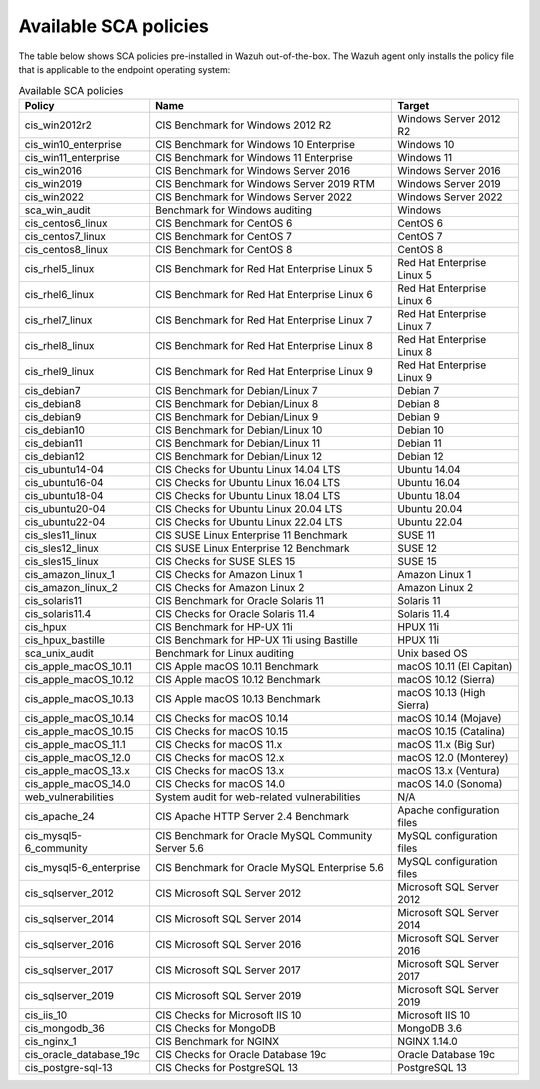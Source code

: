 
.. Copyright (C) 2015, Wazuh, Inc.

.. meta::
  :description: Check out this section of our documentation to learn about Available SCA policies in Wazuh.


Available SCA policies
======================

The table below shows SCA policies pre-installed in Wazuh out-of-the-box. The Wazuh agent only installs the policy file that is applicable to the endpoint operating system:

.. table:: Available SCA policies
    :widths: auto
    :name: available_sca_policies

    +-----------------------------+------------------------------------------------------------+-------------------------------+
    | Policy                      | Name                                                       | Target                        |
    +=============================+============================================================+===============================+
    | cis_win2012r2               |  CIS Benchmark for Windows 2012 R2                         | Windows Server 2012 R2        |
    +-----------------------------+------------------------------------------------------------+-------------------------------+
    | cis_win10_enterprise        |  CIS Benchmark for Windows 10 Enterprise                   | Windows 10                    |
    +-----------------------------+------------------------------------------------------------+-------------------------------+
    | cis_win11_enterprise        |  CIS Benchmark for Windows 11 Enterprise                   | Windows 11                    |
    +-----------------------------+------------------------------------------------------------+-------------------------------+    
    | cis_win2016                 |  CIS Benchmark for Windows Server 2016                     | Windows Server 2016           |
    +-----------------------------+------------------------------------------------------------+-------------------------------+
    | cis_win2019                 |  CIS Benchmark for Windows Server 2019 RTM                 | Windows Server 2019           |
    +-----------------------------+------------------------------------------------------------+-------------------------------+
    | cis_win2022                 |  CIS Benchmark for Windows Server 2022                     | Windows Server 2022           |
    +-----------------------------+------------------------------------------------------------+-------------------------------+
    | sca_win_audit               |  Benchmark for Windows auditing                            | Windows                       |
    +-----------------------------+------------------------------------------------------------+-------------------------------+
    | cis_centos6_linux           |  CIS Benchmark for CentOS 6                                | CentOS 6                      |
    +-----------------------------+------------------------------------------------------------+-------------------------------+
    | cis_centos7_linux           |  CIS Benchmark for CentOS 7                                | CentOS 7                      |
    +-----------------------------+------------------------------------------------------------+-------------------------------+
    | cis_centos8_linux           |  CIS Benchmark for CentOS 8                                | CentOS 8                      |
    +-----------------------------+------------------------------------------------------------+-------------------------------+
    | cis_rhel5_linux             |  CIS Benchmark for Red Hat Enterprise Linux 5              | Red Hat Enterprise Linux 5    |
    +-----------------------------+------------------------------------------------------------+-------------------------------+
    | cis_rhel6_linux             |  CIS Benchmark for Red Hat Enterprise Linux 6              | Red Hat Enterprise Linux 6    |
    +-----------------------------+------------------------------------------------------------+-------------------------------+
    | cis_rhel7_linux             |  CIS Benchmark for Red Hat Enterprise Linux 7              | Red Hat Enterprise Linux 7    |
    +-----------------------------+------------------------------------------------------------+-------------------------------+
    | cis_rhel8_linux             |  CIS Benchmark for Red Hat Enterprise Linux 8              | Red Hat Enterprise Linux 8    |
    +-----------------------------+------------------------------------------------------------+-------------------------------+
    | cis_rhel9_linux             |  CIS Benchmark for Red Hat Enterprise Linux 9              | Red Hat Enterprise Linux 9    |
    +-----------------------------+------------------------------------------------------------+-------------------------------+    
    | cis_debian7                 |  CIS Benchmark for Debian/Linux 7                          | Debian 7                      |
    +-----------------------------+------------------------------------------------------------+-------------------------------+
    | cis_debian8                 |  CIS Benchmark for Debian/Linux 8                          | Debian 8                      |
    +-----------------------------+------------------------------------------------------------+-------------------------------+
    | cis_debian9                 |  CIS Benchmark for Debian/Linux 9                          | Debian 9                      |
    +-----------------------------+------------------------------------------------------------+-------------------------------+
    | cis_debian10                |  CIS Benchmark for Debian/Linux 10                         | Debian 10                     |
    +-----------------------------+------------------------------------------------------------+-------------------------------+
    | cis_debian11                |  CIS Benchmark for Debian/Linux 11                         | Debian 11                     |
    +-----------------------------+------------------------------------------------------------+-------------------------------+
    | cis_debian12                |  CIS Benchmark for Debian/Linux 12                         | Debian 12                     |
    +-----------------------------+------------------------------------------------------------+-------------------------------+
    | cis_ubuntu14-04             |  CIS Checks for Ubuntu Linux 14.04 LTS                     | Ubuntu 14.04                  |
    +-----------------------------+------------------------------------------------------------+-------------------------------+
    | cis_ubuntu16-04             |  CIS Checks for Ubuntu Linux 16.04 LTS                     | Ubuntu 16.04                  |
    +-----------------------------+------------------------------------------------------------+-------------------------------+
    | cis_ubuntu18-04             |  CIS Checks for Ubuntu Linux 18.04 LTS                     | Ubuntu 18.04                  |
    +-----------------------------+------------------------------------------------------------+-------------------------------+
    | cis_ubuntu20-04             |  CIS Checks for Ubuntu Linux 20.04 LTS                     | Ubuntu 20.04                  |
    +-----------------------------+------------------------------------------------------------+-------------------------------+
    | cis_ubuntu22-04             |  CIS Checks for Ubuntu Linux 22.04 LTS                     | Ubuntu 22.04                  |
    +-----------------------------+------------------------------------------------------------+-------------------------------+
    | cis_sles11_linux            |  CIS SUSE Linux Enterprise 11 Benchmark                    | SUSE 11                       |
    +-----------------------------+------------------------------------------------------------+-------------------------------+
    | cis_sles12_linux            |  CIS SUSE Linux Enterprise 12 Benchmark                    | SUSE 12                       |
    +-----------------------------+------------------------------------------------------------+-------------------------------+
    | cis_sles15_linux            |  CIS Checks for SUSE SLES 15                               | SUSE 15                       |
    +-----------------------------+------------------------------------------------------------+-------------------------------+
    | cis_amazon_linux_1          |  CIS Checks for Amazon Linux 1                             | Amazon Linux 1                |
    +-----------------------------+------------------------------------------------------------+-------------------------------+
    | cis_amazon_linux_2          |  CIS Checks for Amazon Linux 2                             | Amazon Linux 2                |
    +-----------------------------+------------------------------------------------------------+-------------------------------+
    | cis_solaris11               |  CIS Benchmark for Oracle Solaris 11                       | Solaris 11                    |
    +-----------------------------+------------------------------------------------------------+-------------------------------+
    | cis_solaris11.4             |  CIS Checks for Oracle Solaris 11.4                        | Solaris 11.4                  |
    +-----------------------------+------------------------------------------------------------+-------------------------------+
    | cis_hpux                    |  CIS Benchmark for HP-UX 11i                               | HPUX 11i                      |
    +-----------------------------+------------------------------------------------------------+-------------------------------+
    | cis_hpux_bastille           |  CIS Benchmark for HP-UX 11i using Bastille                | HPUX 11i                      |
    +-----------------------------+------------------------------------------------------------+-------------------------------+
    | sca_unix_audit              |  Benchmark for Linux auditing                              | Unix based OS                 |
    +-----------------------------+------------------------------------------------------------+-------------------------------+
    | cis_apple_macOS_10.11       |  CIS Apple macOS 10.11 Benchmark                           | macOS 10.11 (El Capitan)      |
    +-----------------------------+------------------------------------------------------------+-------------------------------+
    | cis_apple_macOS_10.12       |  CIS Apple macOS 10.12 Benchmark                           | macOS 10.12 (Sierra)          |
    +-----------------------------+------------------------------------------------------------+-------------------------------+
    | cis_apple_macOS_10.13       |  CIS Apple macOS 10.13 Benchmark                           | macOS 10.13 (High Sierra)     |
    +-----------------------------+------------------------------------------------------------+-------------------------------+
    | cis_apple_macOS_10.14       |  CIS Checks for macOS 10.14                                | macOS 10.14 (Mojave)          |
    +-----------------------------+------------------------------------------------------------+-------------------------------+
    | cis_apple_macOS_10.15       |  CIS Checks for macOS 10.15                                | macOS 10.15 (Catalina)        |
    +-----------------------------+------------------------------------------------------------+-------------------------------+
    | cis_apple_macOS_11.1        |  CIS Checks for macOS 11.x                                 | macOS 11.x (Big Sur)          |
    +-----------------------------+------------------------------------------------------------+-------------------------------+
    | cis_apple_macOS_12.0        |  CIS Checks for macOS 12.x                                 | macOS 12.0 (Monterey)         |
    +-----------------------------+------------------------------------------------------------+-------------------------------+
    | cis_apple_macOS_13.x        |  CIS Checks for macOS 13.x                                 | macOS 13.x (Ventura)          |
    +-----------------------------+------------------------------------------------------------+-------------------------------+
    | cis_apple_macOS_14.0        |  CIS Checks for macOS 14.0                                 | macOS 14.0 (Sonoma)           |
    +-----------------------------+------------------------------------------------------------+-------------------------------+
    | web_vulnerabilities         |  System audit for web-related vulnerabilities              | N/A                           |
    +-----------------------------+------------------------------------------------------------+-------------------------------+
    | cis_apache_24               |  CIS Apache HTTP Server 2.4 Benchmark                      | Apache configuration files    |
    +-----------------------------+------------------------------------------------------------+-------------------------------+
    | cis_mysql5-6_community      |  CIS Benchmark for Oracle MySQL Community Server 5.6       | MySQL configuration files     |
    +-----------------------------+------------------------------------------------------------+-------------------------------+
    | cis_mysql5-6_enterprise     |  CIS Benchmark for Oracle MySQL Enterprise 5.6             | MySQL configuration files     |
    +-----------------------------+------------------------------------------------------------+-------------------------------+
    | cis_sqlserver_2012          |  CIS Microsoft SQL Server 2012                             | Microsoft SQL Server 2012     |
    +-----------------------------+------------------------------------------------------------+-------------------------------+
    | cis_sqlserver_2014          |  CIS Microsoft SQL Server 2014                             | Microsoft SQL Server 2014     |
    +-----------------------------+------------------------------------------------------------+-------------------------------+
    | cis_sqlserver_2016          |  CIS Microsoft SQL Server 2016                             | Microsoft SQL Server 2016     |
    +-----------------------------+------------------------------------------------------------+-------------------------------+
    | cis_sqlserver_2017          |  CIS Microsoft SQL Server 2017                             | Microsoft SQL Server 2017     |
    +-----------------------------+------------------------------------------------------------+-------------------------------+
    | cis_sqlserver_2019          |  CIS Microsoft SQL Server 2019                             | Microsoft SQL Server 2019     |
    +-----------------------------+------------------------------------------------------------+-------------------------------+
    | cis_iis_10                  |  CIS Checks for Microsoft IIS 10                           | Microsoft IIS 10              |
    +-----------------------------+------------------------------------------------------------+-------------------------------+
    | cis_mongodb_36              |  CIS Checks for MongoDB                                    | MongoDB 3.6                   |
    +-----------------------------+------------------------------------------------------------+-------------------------------+
    | cis_nginx_1                 |  CIS Benchmark for NGINX                                   | NGINX 1.14.0                  |
    +-----------------------------+------------------------------------------------------------+-------------------------------+
    | cis_oracle_database_19c     |  CIS Checks for Oracle Database 19c                        | Oracle Database 19c           |
    +-----------------------------+------------------------------------------------------------+-------------------------------+
    | cis_postgre-sql-13          |  CIS Checks for PostgreSQL 13                              | PostgreSQL 13                 |
    +-----------------------------+------------------------------------------------------------+-------------------------------+
